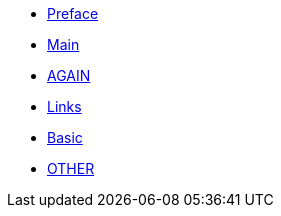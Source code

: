 * xref:preface.adoc[Preface]
* xref:index.adoc[Main]
* xref:index.adoc[AGAIN]
* xref:links.adoc[Links]
* xref:basic:index.adoc[Basic]
* xref:other:index.adoc[OTHER]

